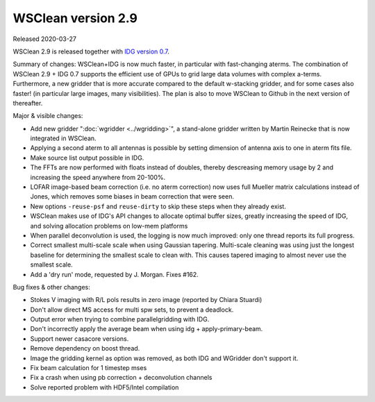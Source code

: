 WSClean version 2.9
===================

Released 2020-03-27

WSClean 2.9 is released together with `IDG version 0.7 <https://gitlab.com/astron-idg/idg/-/tags/0.7>`_.

Summary of changes: WSClean+IDG is now much faster, in particular with fast-changing aterms.  The combination of WSClean 2.9 + IDG 0.7 supports the efficient use of GPUs to grid large data volumes with complex a-terms. Furthermore, a new gridder that is more accurate compared to the default w-stacking gridder, and for some cases also faster! (in particular large images, many visibilities). The plan is also to move WSClean to Github in the next version of thereafter.

Major & visible changes:

* Add new gridder ":doc:`wgridder <../wgridding>`", a stand-alone gridder written by Martin Reinecke that is now integrated in WSClean.
* Applying a second aterm to all antennas is possible by setting dimension of antenna axis to one in aterm fits file.
* Make source list output possible in IDG.
* The FFTs are now performed with floats instead of doubles, thereby descreasing memory usage by 2 and increasing the speed anywhere from 20-100%.
* LOFAR image-based beam correction (i.e. no aterm correction) now uses full Mueller matrix calculations instead of Jones, which removes some biases in beam correction that were seen.
* New options ``-reuse-psf`` and ``reuse-dirty`` to skip these steps when they already exist.
* WSClean makes use of IDG's API changes to allocate optimal buffer sizes, greatly increasing the speed of IDG, and solving allocation problems on low-mem platforms
* When parallel deconvolution is used, the logging is now much improved: only one thread reports its full progress.
* Correct smallest multi-scale scale when using Gaussian tapering. Multi-scale cleaning was using just the longest baseline for determining the smallest scale to clean with. This causes tapered imaging to almost never use the smallest scale.
* Add a 'dry run' mode, requested by J. Morgan. Fixes #162.

Bug fixes & other changes:

* Stokes V imaging with R/L pols results in zero image (reported by Chiara Stuardi)
* Don't allow direct MS access for multi spw sets, to prevent a deadlock.
* Output error when trying to combine parallelgridding with IDG.
* Don't incorrectly apply the average beam when using idg + apply-primary-beam.
* Support newer casacore versions.
* Remove dependency on boost thread.
* Image the gridding kernel as option was removed, as both IDG and WGridder don't support it.
* Fix beam calculation for 1 timestep mses
* Fix a crash when using pb correction + deconvolution channels
* Solve reported problem with HDF5/Intel compilation
